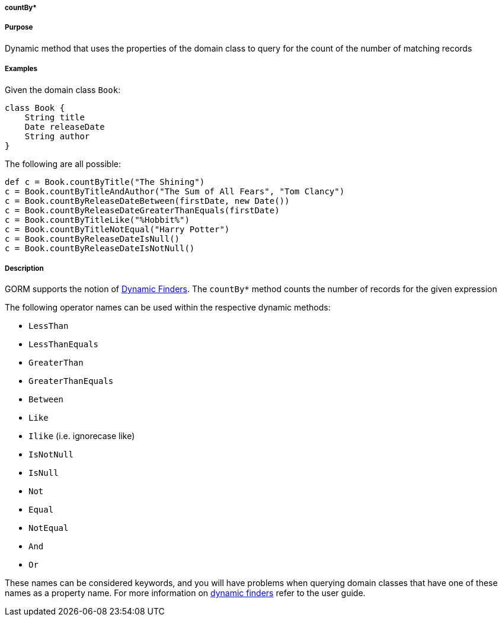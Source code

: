 
===== countBy*



===== Purpose


Dynamic method that uses the properties of the domain class to  query for the count of the number of matching records


===== Examples


Given the domain class `Book`:

[source,java]
----
class Book {
    String title
    Date releaseDate
    String author
}
----

The following are all possible:

[source,java]
----
def c = Book.countByTitle("The Shining")
c = Book.countByTitleAndAuthor("The Sum of All Fears", "Tom Clancy")
c = Book.countByReleaseDateBetween(firstDate, new Date())
c = Book.countByReleaseDateGreaterThanEquals(firstDate)
c = Book.countByTitleLike("%Hobbit%")
c = Book.countByTitleNotEqual("Harry Potter")
c = Book.countByReleaseDateIsNull()
c = Book.countByReleaseDateIsNotNull()
----


===== Description


GORM supports the notion of <<finders,Dynamic Finders>>. The `countBy*` method counts the number of records for the given expression

The following operator names can be used within the respective dynamic methods:

* `LessThan`
* `LessThanEquals`
* `GreaterThan`
* `GreaterThanEquals`
* `Between`
* `Like`
* `Ilike` (i.e. ignorecase like)
* `IsNotNull`
* `IsNull`
* `Not`
* `Equal`
* `NotEqual`
* `And`
* `Or`

These names can be considered keywords, and you will have problems when querying domain classes that have one of these names as a property name. For more information on <<finders,dynamic finders>> refer to the user guide.
